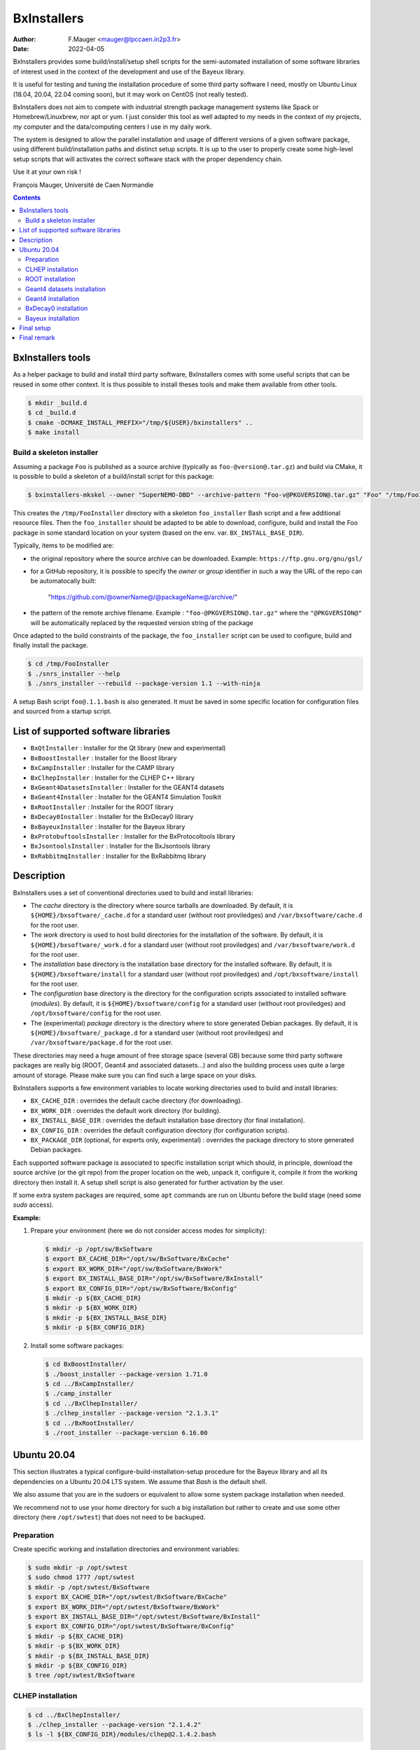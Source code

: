 ===================================
BxInstallers
===================================

:author: F.Mauger <mauger@lpccaen.in2p3.fr>
:date: 2022-04-05


BxInstallers provides  some build/install/setup shell scripts  for the
semi-automated  installation of  some software  libraries of  interest
used in the context of the development and use of the Bayeux library.

It is useful for testing and tuning the installation procedure of some
third party software I need, mostly on Ubuntu Linux (18.04, 20.04, 22.04 coming soon),
but it may work on CentOS (not really tested).

BxInstallers does not aim to  compete with industrial strength package
management systems like Spack or Homebrew/Linuxbrew, nor apt or yum. I
just consider this  tool as well adapted to *my*  needs in the context
of *my* projects, *my* computer and the data/computing centers I use in my
daily work.

The system is designed to allow the parallel installation and usage of
different  versions  of  a  given software  package,  using  different
build/installation paths and  distinct setup scripts. It is  up to the
user  to  properly create  some  high-level  setup scripts  that  will
activates the correct software stack with the proper dependency chain.

Use it at your own risk !

François Mauger, Université de Caen Normandie


.. contents::

BxInstallers tools
=====================

As  a  helper package  to  build  and  install third  party  software,
BxInstallers comes with some useful scripts that can be reused in some
other context.  It  is thus possible to install theses  tools and make
them available from other tools.

.. code:: bash

   $ mkdir _build.d
   $ cd _build.d
   $ cmake -DCMAKE_INSTALL_PREFIX="/tmp/${USER}/bxinstallers" ..
   $ make install
..

Build a skeleton installer
---------------------------

Assuming a package  ``Foo`` is published as a source archive (typically as ``foo-@version@.tar.gz``)
and build via CMake, it is possible to build a skeleton of a build/install script for this package:

.. code:: bash

   $ bxinstallers-mkskel --owner "SuperNEMO-DBD" --archive-pattern "Foo-v@PKGVERSION@.tar.gz" "Foo" "/tmp/FooInstaller"
..

This  creates  the  ``/tmp/FooInstaller`` directory  with  a  skeleton
``foo_installer``   Bash  script   and  a   few  additional   resource
files.  Then the  ``foo_installer`` should  be adapted  to be  able to
download, configure, build and install the Foo package in some standard
location on your system (based on the env. var. ``BX_INSTALL_BASE_DIR``).

Typically, items to be modified are:

- the original repository where the source archive can be downloaded.
  Example: ``https://ftp.gnu.org/gnu/gsl/``
- for a GitHub repository, it is possible to specify the *owner* or *group* identifier in such a way
  the URL of the repo can be automatocally built:
   "https://github.com/@ownerName@/@packageName@/archive/"	
- the   pattern   of   the   remote  archive   filename.   Example   :
  ``"foo-@PKGVERSION@.tar.gz"``   where   the   ``"@PKGVERSION@"``   will   be
  automatically  replaced  by  the  requested version  string  of  the
  package

Once adapted to the build constraints of the package, the ``foo_installer``  script
can be used to configure, build and finally install the package.
  
.. code:: bash
	  
   $ cd /tmp/FooInstaller
   $ ./snrs_installer --help
   $ ./snrs_installer --rebuild --package-version 1.1 --with-ninja
..

A setup Bash script ``foo@.1.1.bash`` is also generated.
It must be saved in some specific location for
configuration files and sourced from a startup script.


List of supported software libraries
====================================

* ``BxQtInstaller`` : Installer for the Qt library (new and experimental)
* ``BxBoostInstaller`` : Installer for the Boost library
* ``BxCampInstaller`` : Installer for the CAMP library
* ``BxClhepInstaller`` : Installer for the CLHEP C++ library
* ``BxGeant4DatasetsInstaller`` : Installer for the GEANT4 datasets
* ``BxGeant4Installer`` : Installer for the GEANT4 Simulation Toolkit
* ``BxRootInstaller`` : Installer for the ROOT library
* ``BxDecay0Installer`` : Installer for the BxDecay0 library
* ``BxBayeuxInstaller`` : Installer for the Bayeux library
* ``BxProtobuftoolsInstaller`` : Installer for the BxProtocoltools library
* ``BxJsontoolsInstaller`` : Installer for the BxJsontools library
* ``BxRabbitmqInstaller`` : Installer for the BxRabbitmq library

..
     Protobuf's Java support is not possible  yet because of a bug in the
     installation                                                    (see
.. https://github.com/protocolbuffers/protobuf/issues/4269).

.. * ``BxProtobufInstaller`` : Installer for the Google Protocol Buffers library


Description
====================================

BxInstallers uses a set of  conventional directories used to build and
install libraries:

* The *cache*  directory is  the directory  where source  tarballs are
  downloaded.  By default, it is ``${HOME}/bxsoftware/_cache.d`` for a
  standard      user      (without     root      proviledges)      and
  ``/var/bxsoftware/cache.d`` for the root user.
* The  *work* directory  is used  to  host build  directories for  the
  installation    of    the    software.    By    default,    it    is
  ``${HOME}/bxsoftware/_work.d``  for a  standard  user (without  root
  proviledges) and ``/var/bxsoftware/work.d`` for the root user.
* The *installation* base directory is the installation base directory
  for    the    installed    software.      By    default,    it    is
  ``${HOME}/bxsoftware/install``  for a  standard  user (without  root
  proviledges) and ``/opt/bxsoftware/install`` for the root user.
* The  *configuration*  base  directory   is  the  directory  for  the
  configuration scripts associated  to installed software (*modules*).
  By default, it is  ``${HOME}/bxsoftware/config`` for a standard user
  (without  root proviledges)  and ``/opt/bxsoftware/config``  for the
  root user.
* The  (experimental) *package*  directory is  the directory  where to
  store   generated    Debian   packages.     By   default,    it   is
  ``${HOME}/bxsoftware/_package.d`` for a  standard user (without root
  proviledges) and ``/var/bxsoftware/package.d`` for the root user.

These  directories  may need  a  huge  amount  of free  storage  space
(several GB) because some third party software packages are really big
(ROOT,  Geant4  and  associated  datasets...) and  also  the  building
process uses quite a large amount  of storage.  Please make sure you
can find such a large space on your disks.
 
BxInstallers supports  a few  environment variables to  locate working
directories used to build and install libraries:

* ``BX_CACHE_DIR`` : overrides the default cache directory (for downloading).
* ``BX_WORK_DIR`` : overrides the default work directory (for building).
* ``BX_INSTALL_BASE_DIR``  : overrides  the default  installation base
  directory (for final installation).
* ``BX_CONFIG_DIR``  : overrides  the default  configuration
  directory (for configuration scripts).
* ``BX_PACKAGE_DIR``  (optional,  for  experts only,  experimental)  :
  overrides the package directory to store generated Debian packages.


Each supported software package is associated to specific installation
script which should, in principle, download the source archive (or the
git repo)  from the proper location  on the web, unpack  it, configure
it, compile  it from the  working directory  then install it.  A setup
shell script is also generated for further activation by the user.

If some extra system packages  are required, some ``apt`` commands are
run on Ubuntu before the build stage (need some *sudo* access).



  
**Example:**

#. Prepare your environment (here we  do not consider access modes for
   simplicity):

   .. code:: shell

      $ mkdir -p /opt/sw/BxSoftware
      $ export BX_CACHE_DIR="/opt/sw/BxSoftware/BxCache"
      $ export BX_WORK_DIR="/opt/sw/BxSoftware/BxWork"
      $ export BX_INSTALL_BASE_DIR="/opt/sw/BxSoftware/BxInstall"
      $ export BX_CONFIG_DIR="/opt/sw/BxSoftware/BxConfig"
      $ mkdir -p ${BX_CACHE_DIR}
      $ mkdir -p ${BX_WORK_DIR}
      $ mkdir -p ${BX_INSTALL_BASE_DIR}
      $ mkdir -p ${BX_CONFIG_DIR}
   ..

#. Install some software packages:

   .. code:: shell
   
      $ cd BxBoostInstaller/
      $ ./boost_installer --package-version 1.71.0 
      $ cd ../BxCampInstaller/
      $ ./camp_installer 
      $ cd ../BxClhepInstaller/
      $ ./clhep_installer --package-version "2.1.3.1"
      $ cd ../BxRootInstaller/
      $ ./root_installer --package-version 6.16.00 
   ..


.. raw:: pdf

   PageBreak
..
	 
Ubuntu 20.04
==============

This section illustrates  a typical configure-build-installation-setup
procedure for the Bayeux library and  all its dependencies on a Ubuntu
20.04 LTS system. We assume that *Bash* is the default shell.

We also assume that you are in the sudoers or equivalent to allow some
system package installation when needed.

We  recommend  not  to  use  your *home*  directory  for  such  a  big
installation but rather  to create and use some  other directory (here
``/opt/swtest``) that does not need to be backuped.

Preparation
---------------

Create specific  working and installation directories  and environment
variables:

.. code:: shell

   $ sudo mkdir -p /opt/swtest
   $ sudo chmod 1777 /opt/swtest
   $ mkdir -p /opt/swtest/BxSoftware
   $ export BX_CACHE_DIR="/opt/swtest/BxSoftware/BxCache"
   $ export BX_WORK_DIR="/opt/swtest/BxSoftware/BxWork"
   $ export BX_INSTALL_BASE_DIR="/opt/swtest/BxSoftware/BxInstall"
   $ export BX_CONFIG_DIR="/opt/swtest/BxSoftware/BxConfig"
   $ mkdir -p ${BX_CACHE_DIR}
   $ mkdir -p ${BX_WORK_DIR}
   $ mkdir -p ${BX_INSTALL_BASE_DIR}
   $ mkdir -p ${BX_CONFIG_DIR}
   $ tree /opt/swtest/BxSoftware
..

..
   CAMP installation
   -----------------

   .. code:: shell

      $ cd ./BxCampInstaller/
      $ ./camp_installer  --package-version "0.8.4"
      $ ls -l ${BX_CONFIG_DIR}/modules/camp@0.8.4.bash
   ..


CLHEP installation
---------------------

.. code:: shell

   $ cd ../BxClhepInstaller/
   $ ./clhep_installer --package-version "2.1.4.2"
   $ ls -l ${BX_CONFIG_DIR}/modules/clhep@2.1.4.2.bash
..

ROOT installation
---------------------

.. code:: shell

   $ cd ../BxRootInstaller/
   $ ./root_installer --package-version "6.16.00"
   $ ls -l ${BX_CONFIG_DIR}/modules/root@6.16.00.bash
..


Geant4 datasets installation
--------------------------------

.. code:: shell

   $ cd ../BxGeant4DatasetsInstaller
   $ ./g4datasets_installer --package-version "9.6.4"
   $ ls -l ${BX_CONFIG_DIR}/modules/g4datasets@9.6.4.bash
..

Geant4  installation
--------------------------------

#. Setup dependencies:

   .. code:: shell

      $ source ${BX_CONFIG_DIR}/modules/clhep@2.1.4.2.bash
      $ source ${BX_CONFIG_DIR}/modules/g4datasets@9.6.4.bash
      $ clhep_2_1_4_2_setup
      [info] clhep_2_1_4_2_setup: CLHEP version 2.1.4.2 is now setup !
      $ which clhep-config 
      /opt/swtest/BxSoftware/BxInstall/clhep-2.1.4.2/bin/clhep-config
      $ g4datasets_9_6_4_setup
      [info] g4datasets_9_6_4_setup: Geant4 datasets version 9.6.4 is now setup !
      $ echo $G4LEDATA
   ..

#. Installation:

   .. code:: shell

      $ cd ../BxGeant4Installer
      /opt/swtest/BxSoftware/BxInstall/g4datasets-9.6.4/share/Geant4Datasets-9.6.4/data/G4EMLOW7.7
      $ ./geant4_installer --package-version "9.6.4"
      $ ls -l ${BX_CONFIG_DIR}/modules/geant4@9.6.4.bash
   ..


BxDecay0  installation
--------------------------------

.. code:: shell
	  
   $ cd ../BxDecay0Installer
   $ ./bxdecay0_installer --package-version "1.1.0"
   $ ls -l ${BX_CONFIG_DIR}/modules/bxdecay0@1.1.0.bash
..
   

Bayeux  installation
--------------------------------

#. Setup additional  dependencies, assuming  CLHEP 2.1.4.2  and Geant4
   datasets 9.6.4 have been setup before:

   .. code:: shell

      $ source ${BX_CONFIG_DIR}/modules/root@6.16.00.bash
      $ root_6_16_00_setup 
      [info] root_6_16_00_setup: ROOT version 6.16.00 is now setup !
      $ root-config --prefix
      /opt/swtest/BxSoftware/BxInstall/root-6.16.00
      
      $ source ${BX_CONFIG_DIR}/modules/geant4@9.6.4.bash
      $ geant4_9_6_4_setup 
      [info] geant4_9_6_4_setup: GEANT4 version 9.6.4 is now setup !
      $ geant4-config --prefix
      /opt/swtest/BxSoftware/BxInstall/geant4-9.6.4/bin/..
 
      $ source ${BX_CONFIG_DIR}/modules/bxdecay0@1.1.0.bash
      $ bxdecay0_1_1_0_setup 
      [info] bxdecay0_1_1_0_setup: BxDecay0 version 1.1.0 is now setup !
      $ bxdecay0-config --prefix
      /opt/swtest/BxSoftware/BxInstall/bxdecay0-1.1.0
   ..

.. $ source ${BX_CONFIG_DIR}/modules/camp@0.8.4.bash
   $ camp_setup
   [info] camp_setup: CAMP version 0.8.4 is now setup !
   $ echo $BX_CAMP_INSTALL_DIR 
   /opt/swtest/BxSoftware/BxInstall/camp-0.8.4


   
#. Installation:

   .. code:: shell
	  
      $ cd ../BxBayeuxInstaller/
      $ ./bayeux_installer --package-version "3.5.0" --with-qt --with-geant4   
      $ ls -l ${BX_CONFIG_DIR}/modules/bayeux@3.5.0.bash
   ..

#. Setup:

   .. code:: shell

      $ source ${BX_CONFIG_DIR}/modules/bayeux@3.5.0.bash
      $ bayeux_3_5_0_setup 
      [info] bayeux_3_5_0_setup: Bayeux version 3.5.0 is now setup !
      $ bxquery --prefix
      /opt/swtest/BxSoftware/BxInstall/bayeux-3.5.0 
   ..	  

 
Final setup
=================


   #. Create a bash script : ``/opt/swtest/BxSoftware/BxConfig/bxsoftware.bash``

      .. code:: shell

	 export BX_CACHE_DIR="/opt/swtest/BxSoftware/BxCache"
	 export BX_WORK_DIR="/opt/swtest/BxSoftware/BxWork"
	 export BX_INSTALL_BASE_DIR="/opt/swtest/BxSoftware/BxInstall"
	 export BX_CONFIG_DIR="/opt/swtest/BxSoftware/BxConfig"
      ..
      
   #. Create a bash script : ``/opt/swtest/BxSoftware/BxConfig/bayeux_run_setup.bash``

.. source ${BX_CONFIG_DIR}/modules/camp@0.8.4.bash

      .. code:: shell

	 source ${BX_CONFIG_DIR}/modules/root@6.16.00.bash
	 source ${BX_CONFIG_DIR}/modules/clhep@2.1.4.2.bash
	 source ${BX_CONFIG_DIR}/modules/g4datasets@9.6.4.bash
	 source ${BX_CONFIG_DIR}/modules/geant4@9.6.4.bash
 	 source ${BX_CONFIG_DIR}/modules/bxdecay0@1.1.0.bash
	 source ${BX_CONFIG_DIR}/modules/bayeux@3.5.0.bash

	 function bayeux_3_5_0_run_setup()
	 {
	   clhep_2_1_4_2_setup
	   root_6_16_00_setup 
	   g4datasets_9_6_4_setup       
	   geant4_9_6_4_setup
	   bxdecay0_1_1_0_setup  
	   bayeux_3_5_0_setup 
	   echo >&2 "[notice] Bayeux 3.5.0 is setup."
	 }
	 alias bayeux_run_setup='bayeux_3_5_0_run_setup'
      ..

     
   #. Add the following lines in your startup script : ``~/.bashrc``
    
      .. code:: shell

	 # Bayeux setup:
	 source /opt/swtest/BxSoftware/BxConfig/bxsoftware.bash
	 source /opt/swtest/BxSoftware/BxConfig/bayeux_run_setup.bash
      ..
      

   #. To use Bayeux from a shell, type:
      
      .. code:: shell
	  
	 $ bayeux_run_setup
	 [info] clhep_2_1_4_2_setup: CLHEP version 2.1.4.2 is now setup !
	 [info] root_6_16_00_setup: ROOT version 6.16.00 is now setup !
	 [info] g4datasets_9_6_4_setup: Geant4 datasets version 9.6.4 is now setup !
	 [info] geant4_9_6_4_setup: GEANT4 version 9.6.4 is now setup !
	 [info] bxdecay0_1_1_0_setup: BxDecay0 version 1.1.0 is now setup !
	 [info] bayeux_3_5_0_setup: Bayeux version 3.5.0 is now setup !
	 [notice] Bayeux 3.5.0 is setup.
	 $ bxquery --version
	 3.5.0
	 $ bxquery --prefix
	 /opt/swtest/BxSoftware/BxInstall/bayeux-3.5.0
      ..

      This will setup/activate Bayeux with all its dependencies.
   
   #. Any project that needs Bayeux to be built and run must use the above
      procedure.
      

Final remark
=================

In principle, after  all the software you need has  been installed and
setup,  you  can  remove  the  contents  of  the  *cache*  and  *work*
directories to  save storage space  on your system. I  found generally
useful  to preserve  the  *cache* directory  in order  to  be able  to
reprocess some installation off line.


.. end
   
